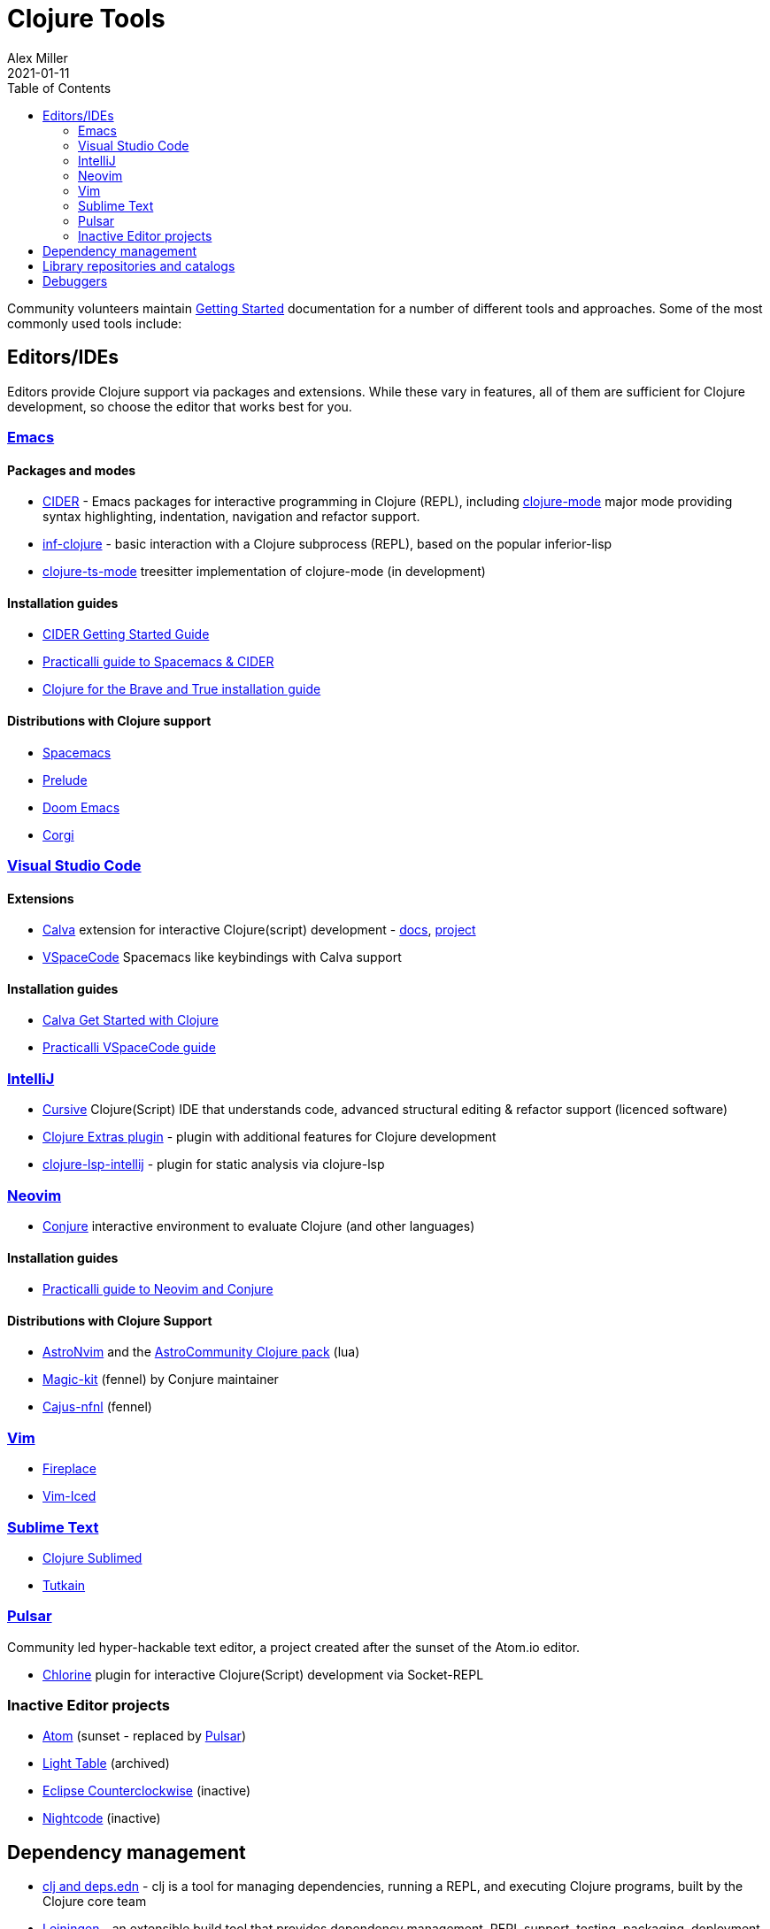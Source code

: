 = Clojure Tools
Alex Miller
2021-01-11
:type: community
:toc: macro
:icons: font

ifdef::env-github,env-browser[:outfilesuffix: .adoc]

toc::[]

Community volunteers maintain <<xref/../../guides/getting_started#,Getting Started>> documentation for a number of different tools and approaches. Some of the most commonly used tools include:

== Editors/IDEs

Editors provide Clojure support via packages and extensions. While these vary in features, all of them are sufficient for Clojure development, so choose the editor that works best for you.

=== https://www.gnu.org/software/emacs/[Emacs]

==== Packages and modes

* https://cider.mx/[CIDER] - Emacs packages for interactive programming in Clojure (REPL), including https://github.com/clojure-emacs/clojure-mode[clojure-mode]  major mode providing syntax highlighting, indentation, navigation and refactor support.
* https://github.com/clojure-emacs/inf-clojure[inf-clojure] - basic interaction with a Clojure subprocess (REPL), based on the popular inferior-lisp
* https://github.com/clojure-emacs/clojure-ts-mode[clojure-ts-mode] treesitter implementation of clojure-mode (in development)

==== Installation guides

* https://docs.cider.mx/cider/basics/installation.html[CIDER Getting Started Guide]
* https://practical.li/spacemacs/[Practicalli guide to Spacemacs & CIDER]
* https://www.braveclojure.com/basic-emacs/[Clojure for the Brave and True installation guide]

==== Distributions with Clojure support

* https://www.spacemacs.org/[Spacemacs]
* https://prelude.emacsredux.com/en/latest/[Prelude]
* https://github.com/hlissner/doom-emacs[Doom Emacs]
* https://github.com/corgi-emacs/corgi[Corgi]

=== https://code.visualstudio.com[Visual Studio Code]

==== Extensions

* https://marketplace.visualstudio.com/items?itemName=betterthantomorrow.calva[Calva] extension for interactive Clojure(script) development - https://calva.io[docs], https://github.com/BetterThanTomorrow/calva[project]
* https://vspacecode.github.io/[VSpaceCode] Spacemacs like keybindings with Calva support

==== Installation guides

* https://calva.io/get-started-with-clojure/[Calva Get Started with Clojure]
* https://practical.li/vspacecode/[Practicalli VSpaceCode guide]

=== https://www.jetbrains.com/idea/[IntelliJ]

* https://cursiveclojure.com/[Cursive] Clojure(Script) IDE that understands code, advanced structural editing & refactor support (licenced software)
* https://plugins.jetbrains.com/plugin/18108-clojure-extras/[Clojure Extras plugin] - plugin with additional features for Clojure development
* https://github.com/clojure-lsp/clojure-lsp-intellij[clojure-lsp-intellij] - plugin for static analysis via clojure-lsp

=== https://neovim.io/[Neovim]

* https://github.com/Olical/conjure[Conjure] interactive environment to evaluate Clojure (and other languages)

==== Installation guides

* https://practical.li/neovim/[Practicalli guide to Neovim and Conjure]

==== Distributions with Clojure Support

* https://astronvim.com/[AstroNvim] and the https://github.com/AstroNvim/astrocommunity/tree/main/lua/astrocommunity/pack/clojure[AstroCommunity Clojure pack] (lua)
* https://github.com/Olical/magic-kit[Magic-kit] (fennel) by Conjure maintainer
* https://github.com/rafaeldelboni/cajus-nfnl[Cajus-nfnl] (fennel)

=== https://www.vim.org/[Vim]

* https://github.com/tpope/vim-fireplace[Fireplace]
* https://liquidz.github.io/vim-iced/[Vim-Iced]

=== https://www.sublimetext.com/[Sublime Text]

* https://github.com/tonsky/Clojure-Sublimed[Clojure Sublimed]
* https://tutkain.flowthing.me/[Tutkain]

=== https://pulsar-edit.dev/[Pulsar]

Community led hyper-hackable text editor, a project created after the sunset of the Atom.io editor.

* https://gitlab.com/clj-editors/atom-chlorine[Chlorine] plugin for interactive Clojure(Script) development via Socket-REPL

=== Inactive Editor projects

* https://atom.io[Atom] (sunset - replaced by https://pulsar-edit.dev/[Pulsar])
* https://github.com/LightTable/[Light Table] (archived)
* https://doc.ccw-ide.org/[Eclipse Counterclockwise] (inactive)
* https://sekao.net/nightcode/[Nightcode] (inactive)

== Dependency management

* <<xref/../../guides/deps_and_cli#,clj and deps.edn>> - clj is a tool for managing dependencies, running a REPL, and executing Clojure programs, built by the Clojure core team
* https://leiningen.org/[Leiningen] - an extensible build tool that provides dependency management, REPL support, testing, packaging, deployment, and many other capabilities
* https://boot-clj.github.io/[Boot] - build tooling for Clojure: instead of a special-purpose DSL, Boot supplies abstractions and libraries you can use to automate nearly any build scenario with the full power of the Clojure language

== Library repositories and catalogs

* https://clojars.org/[Clojars] - Clojure-focused Maven repository
* http://www.clojure-toolbox.com/[Clojure Toolbox] - a categorized index of Clojure libraries

== Debuggers

* https://github.com/jpmonettas/flow-storm-debugger[FlowStorm] - A Clojure and ClojureScript debugger with many features
